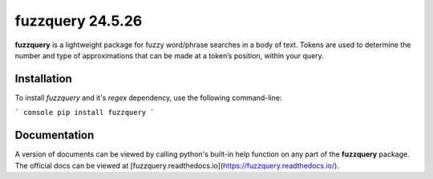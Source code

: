 fuzzquery 24.5.26
=================

**fuzzquery** is a lightweight package for fuzzy word/phrase searches in a body of text. Tokens are used to determine the number and type of approximations that can be made at a token’s position, within your query.

Installation
------------

To install `fuzzquery` and it's `regex` dependency, use the following command-line: 

``` console
pip install fuzzquery
```

Documentation
-------------
A version of documents can be viewed by calling python's built-in help function on any part of the **fuzzquery** package. The official docs can be viewed at [fuzzquery.readthedocs.io](https://fuzzquery.readthedocs.io/).



